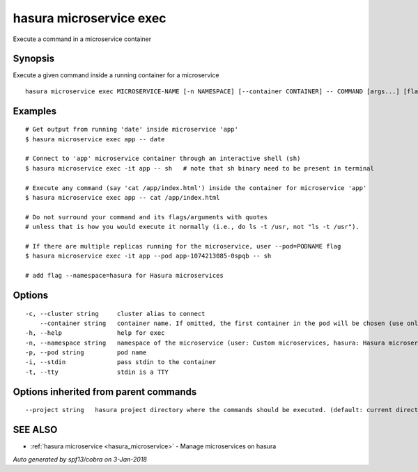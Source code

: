 .. _hasura_microservice_exec:

hasura microservice exec
------------------------

Execute a command in a microservice container

Synopsis
~~~~~~~~


Execute a given command inside a running container for a microservice

::

  hasura microservice exec MICROSERVICE-NAME [-n NAMESPACE] [--container CONTAINER] -- COMMAND [args...] [flags]

Examples
~~~~~~~~

::

    # Get output from running 'date' inside microservice 'app'
    $ hasura microservice exec app -- date

    # Connect to 'app' microservice container through an interactive shell (sh)
    $ hasura microservice exec -it app -- sh   # note that sh binary need to be present in terminal

    # Execute any command (say 'cat /app/index.html') inside the container for microservice 'app'
    $ hasura microservice exec app -- cat /app/index.html

    # Do not surround your command and its flags/arguments with quotes
    # unless that is how you would execute it normally (i.e., do ls -t /usr, not "ls -t /usr").

    # If there are multiple replicas running for the microservice, user --pod=PODNAME flag
    $ hasura microservice exec -it app --pod app-1074213085-0spqb -- sh

    # add flag --namespace=hasura for Hasura microservices


Options
~~~~~~~

::

  -c, --cluster string     cluster alias to connect
      --container string   container name. If omitted, the first container in the pod will be chosen (use only if you know what this means)
  -h, --help               help for exec
  -n, --namespace string   namespace of the microservice (user: Custom microservices, hasura: Hasura microservices) (default "user")
  -p, --pod string         pod name
  -i, --stdin              pass stdin to the container
  -t, --tty                stdin is a TTY

Options inherited from parent commands
~~~~~~~~~~~~~~~~~~~~~~~~~~~~~~~~~~~~~~

::

      --project string   hasura project directory where the commands should be executed. (default: current directory)

SEE ALSO
~~~~~~~~

* :ref:`hasura microservice <hasura_microservice>` 	 - Manage microservices on hasura

*Auto generated by spf13/cobra on 3-Jan-2018*
